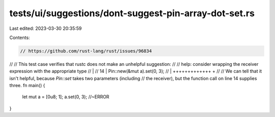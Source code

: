 tests/ui/suggestions/dont-suggest-pin-array-dot-set.rs
======================================================

Last edited: 2023-03-30 20:35:59

Contents:

.. code-block:: rs

    // https://github.com/rust-lang/rust/issues/96834
//
// This test case verifies that rustc does not make an unhelpful suggestion:
//
//     help: consider wrapping the receiver expression with the appropriate type
//         |
//     14  |     Pin::new(&mut a).set(0, 3);
//         |     +++++++++++++  +
//
// We can tell that it isn't helpful, because `Pin::set` takes two parameters (including
// the receiver), but the function call on line 14 supplies three.
fn main() {
    let mut a = [0u8; 1];
    a.set(0, 3); //~ERROR
}


